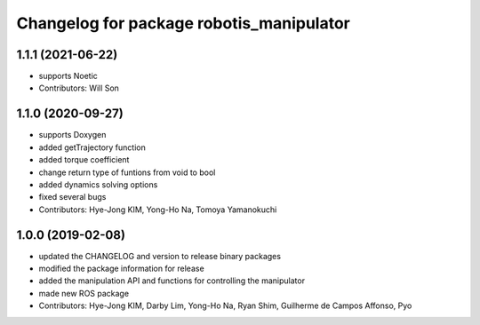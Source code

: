^^^^^^^^^^^^^^^^^^^^^^^^^^^^^^^^^^^^^^^^^
Changelog for package robotis_manipulator
^^^^^^^^^^^^^^^^^^^^^^^^^^^^^^^^^^^^^^^^^

1.1.1 (2021-06-22)
------------------
* supports Noetic
* Contributors: Will Son

1.1.0 (2020-09-27)
------------------
* supports Doxygen
* added getTrajectory function
* added torque coefficient
* change return type of funtions from void to bool
* added dynamics solving options
* fixed several bugs
* Contributors: Hye-Jong KIM, Yong-Ho Na, Tomoya Yamanokuchi

1.0.0 (2019-02-08)
------------------
* updated the CHANGELOG and version to release binary packages
* modified the package information for release
* added the manipulation API and functions for controlling the manipulator
* made new ROS package
* Contributors: Hye-Jong KIM, Darby Lim, Yong-Ho Na, Ryan Shim, Guilherme de Campos Affonso, Pyo
